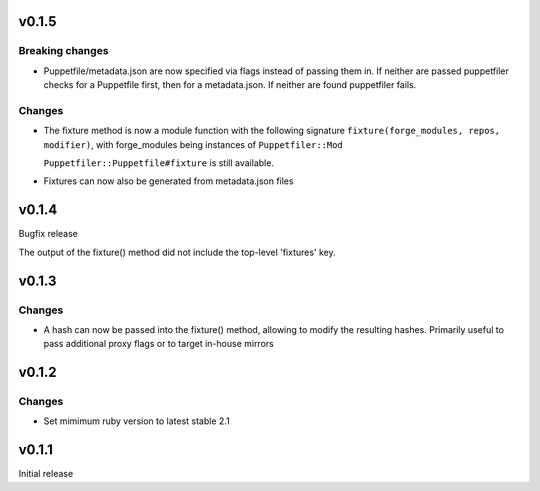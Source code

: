 v0.1.5
------

Breaking changes
~~~~~~~~~~~~~~~~
- Puppetfile/metadata.json are now specified via flags instead of
  passing them in.
  If neither are passed puppetfiler checks for a Puppetfile first, then
  for a metadata.json.
  If neither are found puppetfiler fails.

Changes
~~~~~~~
- The fixture method is now a module function with the following
  signature ``fixture(forge_modules, repos, modifier)``, with
  forge_modules being instances of ``Puppetfiler::Mod``

  ``Puppetfiler::Puppetfile#fixture`` is still available.

- Fixtures can now also be generated from metadata.json files


v0.1.4
------
Bugfix release

The output of the fixture() method did not include the top-level
'fixtures' key.

v0.1.3
------

Changes
~~~~~~~

- A hash can now be passed into the fixture() method, allowing to
  modify the resulting hashes.
  Primarily useful to pass additional proxy flags or to target in-house
  mirrors

v0.1.2
------

Changes
~~~~~~~

- Set mimimum ruby version to latest stable 2.1

v0.1.1
------

Initial release
